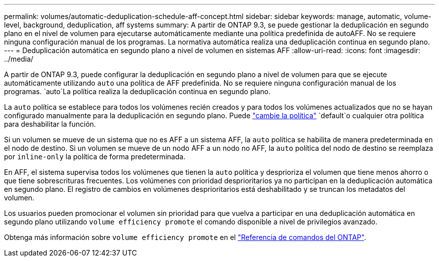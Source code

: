 ---
permalink: volumes/automatic-deduplication-schedule-aff-concept.html 
sidebar: sidebar 
keywords: manage, automatic, volume-level, background, deduplication, aff systems 
summary: A partir de ONTAP 9.3, se puede gestionar la deduplicación en segundo plano en el nivel de volumen para ejecutarse automáticamente mediante una política predefinida de autoAFF. No se requiere ninguna configuración manual de los programas. La normativa automática realiza una deduplicación continua en segundo plano. 
---
= Deduplicación automática en segundo plano a nivel de volumen en sistemas AFF
:allow-uri-read: 
:icons: font
:imagesdir: ../media/


[role="lead"]
A partir de ONTAP 9.3, puede configurar la deduplicación en segundo plano a nivel de volumen para que se ejecute automáticamente utilizando `auto` una política de AFF predefinida. No se requiere ninguna configuración manual de los programas.  `auto`La política realiza la deduplicación continua en segundo plano.

La `auto` política se establece para todos los volúmenes recién creados y para todos los volúmenes actualizados que no se hayan configurado manualmente para la deduplicación en segundo plano. Puede link:assign-volume-efficiency-policy-task.html["cambie la política"] `default`o cualquier otra política para deshabilitar la función.

Si un volumen se mueve de un sistema que no es AFF a un sistema AFF, la `auto` política se habilita de manera predeterminada en el nodo de destino. Si un volumen se mueve de un nodo AFF a un nodo no AFF, la `auto` política del nodo de destino se reemplaza por `inline-only` la política de forma predeterminada.

En AFF, el sistema supervisa todos los volúmenes que tienen la `auto` política y desprioriza el volumen que tiene menos ahorro o que tiene sobrescrituras frecuentes. Los volúmenes con prioridad desprioritarios ya no participan en la deduplicación automática en segundo plano. El registro de cambios en volúmenes desprioritarios está deshabilitado y se truncan los metadatos del volumen.

Los usuarios pueden promocionar el volumen sin prioridad para que vuelva a participar en una deduplicación automática en segundo plano utilizando `volume efficiency promote` el comando disponible a nivel de privilegios avanzado.

Obtenga más información sobre `volume efficiency promote` en el link:https://docs.netapp.com/us-en/ontap-cli/volume-efficiency-promote.html["Referencia de comandos del ONTAP"^].
